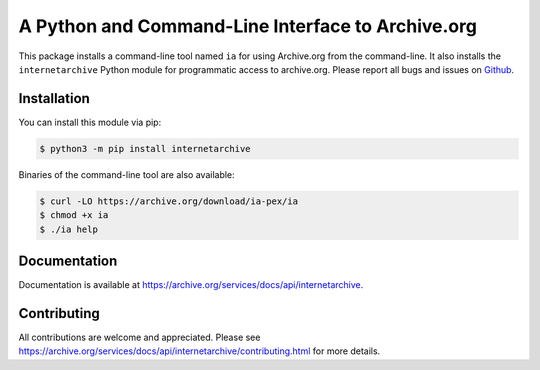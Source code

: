 A Python and Command-Line Interface to Archive.org
==================================================

|tox|
|versions|
|downloads|
|contributors|

.. |tox| image:: https://github.com/jjjake/internetarchive/actions/workflows/tox.yml/badge.svg
    :target: https://github.com/jjjake/internetarchive/actions/workflows/tox.yml

.. |versions| image:: https://img.shields.io/pypi/pyversions/internetarchive.svg
    :target: https://pypi.org/project/internetarchive

.. |downloads| image:: https://static.pepy.tech/badge/internetarchive/month
    :target: https://pepy.tech/project/internetarchive

.. |contributors| image:: https://img.shields.io/github/contributors/jjjake/internetarchive.svg
    :target: https://github.com/jjjake/internetarchive/graphs/contributors

This package installs a command-line tool named ``ia`` for using Archive.org from the command-line.
It also installs the ``internetarchive`` Python module for programmatic access to archive.org.
Please report all bugs and issues on `Github <https://github.com/jjjake/internetarchive/issues>`__.


Installation
------------

You can install this module via pip:

.. code:: bash

    $ python3 -m pip install internetarchive

Binaries of the command-line tool are also available:

.. code:: bash

    $ curl -LO https://archive.org/download/ia-pex/ia
    $ chmod +x ia
    $ ./ia help


Documentation
-------------

Documentation is available at `https://archive.org/services/docs/api/internetarchive <https://archive.org/services/docs/api/internetarchive>`_.


Contributing
------------

All contributions are welcome and appreciated. Please see `https://archive.org/services/docs/api/internetarchive/contributing.html <https://archive.org/services/docs/api/internetarchive/contributing.html>`_ for more details.
